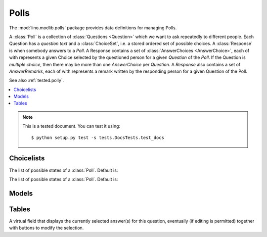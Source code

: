========
Polls
========

.. module:: ml.polls

The :mod:`lino.modlib.polls` package provides data definitions for
managing Polls.

A :class:`Poll` is a collection of :class:`Questions <Question>` which
we want to ask repeatedly to different people. Each Question has a
*question text* and a :class:`ChoiceSet`, i.e. a stored ordered set of
possible choices.  A :class:`Response` is when somebody answers to a
`Poll`.  A Response contains a set of :class:`AnswerChoices
<AnswerChoice>`, each of with represents a given Choice selected by
the questioned person for a given `Question` of the `Poll`.  If the
Question is *multiple choice*, then there may be more than one
`AnswerChoice` per `Question`.  A `Response` also contains a set of
`AnswerRemarks`, each of with represents a remark written by the
responding person for a given Question of the Poll.

See also :ref:`tested.polly`.

.. contents:: 
   :local:
   :depth: 2


.. note:: 

  This is a tested document. You can test it using::

    $ python setup.py test -s tests.DocsTests.test_docs

.. 
  >>> import os
  >>> os.environ['DJANGO_SETTINGS_MODULE'] = \
  ...   'lino.projects.polly.settings'
  >>> from lino.runtime import *


Choicelists
===========

.. class:: PollStates

    The list of possible states of a :class:`Poll`. Default is:

    .. django2rst::

       rt.show(polls.PollStates)


.. class:: ResponseStates

    The list of possible states of a :class:`Poll`. Default is:

    .. django2rst::

       rt.show(polls.ResponseStates)




Models
======

.. class:: ChoiceSet(dd.BabelNamed)

.. class:: Choice

.. class:: Poll

.. class:: Question

.. class:: Response

.. class:: AnswerChoice

.. class:: AnswerRemark

Tables
======

.. class:: AnswersByResponse

    .. attribute:: answer_buttons

    A virtual field that displays the currently selected answer(s) for
    this question, eventually (if editing is permitted) together with
    buttons to modify the selection.

